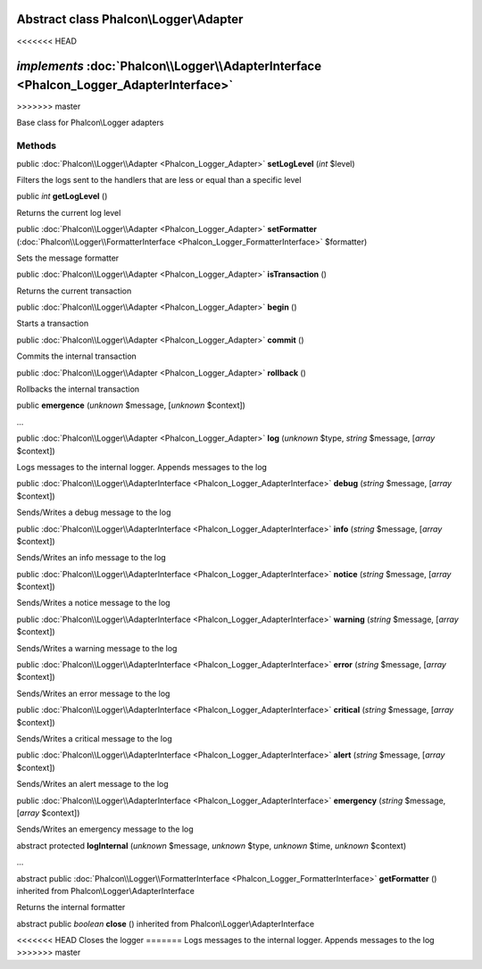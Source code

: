 Abstract class **Phalcon\\Logger\\Adapter**
===========================================
<<<<<<< HEAD

*implements* :doc:`Phalcon\\Logger\\AdapterInterface <Phalcon_Logger_AdapterInterface>`
=======
>>>>>>> master

Base class for Phalcon\\Logger adapters


Methods
-------

public :doc:`Phalcon\\Logger\\Adapter <Phalcon_Logger_Adapter>`  **setLogLevel** (*int* $level)

Filters the logs sent to the handlers that are less or equal than a specific level



public *int*  **getLogLevel** ()

Returns the current log level



public :doc:`Phalcon\\Logger\\Adapter <Phalcon_Logger_Adapter>`  **setFormatter** (:doc:`Phalcon\\Logger\\FormatterInterface <Phalcon_Logger_FormatterInterface>` $formatter)

Sets the message formatter



public :doc:`Phalcon\\Logger\\Adapter <Phalcon_Logger_Adapter>`  **isTransaction** ()

Returns the current transaction



public :doc:`Phalcon\\Logger\\Adapter <Phalcon_Logger_Adapter>`  **begin** ()

Starts a transaction



public :doc:`Phalcon\\Logger\\Adapter <Phalcon_Logger_Adapter>`  **commit** ()

Commits the internal transaction



public :doc:`Phalcon\\Logger\\Adapter <Phalcon_Logger_Adapter>`  **rollback** ()

Rollbacks the internal transaction



public  **emergence** (*unknown* $message, [*unknown* $context])

...


public :doc:`Phalcon\\Logger\\Adapter <Phalcon_Logger_Adapter>`  **log** (*unknown* $type, *string* $message, [*array* $context])

Logs messages to the internal logger. Appends messages to the log



public :doc:`Phalcon\\Logger\\AdapterInterface <Phalcon_Logger_AdapterInterface>`  **debug** (*string* $message, [*array* $context])

Sends/Writes a debug message to the log



public :doc:`Phalcon\\Logger\\AdapterInterface <Phalcon_Logger_AdapterInterface>`  **info** (*string* $message, [*array* $context])

Sends/Writes an info message to the log



public :doc:`Phalcon\\Logger\\AdapterInterface <Phalcon_Logger_AdapterInterface>`  **notice** (*string* $message, [*array* $context])

Sends/Writes a notice message to the log



public :doc:`Phalcon\\Logger\\AdapterInterface <Phalcon_Logger_AdapterInterface>`  **warning** (*string* $message, [*array* $context])

Sends/Writes a warning message to the log



public :doc:`Phalcon\\Logger\\AdapterInterface <Phalcon_Logger_AdapterInterface>`  **error** (*string* $message, [*array* $context])

Sends/Writes an error message to the log



public :doc:`Phalcon\\Logger\\AdapterInterface <Phalcon_Logger_AdapterInterface>`  **critical** (*string* $message, [*array* $context])

Sends/Writes a critical message to the log



public :doc:`Phalcon\\Logger\\AdapterInterface <Phalcon_Logger_AdapterInterface>`  **alert** (*string* $message, [*array* $context])

Sends/Writes an alert message to the log



public :doc:`Phalcon\\Logger\\AdapterInterface <Phalcon_Logger_AdapterInterface>`  **emergency** (*string* $message, [*array* $context])

Sends/Writes an emergency message to the log



abstract protected  **logInternal** (*unknown* $message, *unknown* $type, *unknown* $time, *unknown* $context)

...


abstract public :doc:`Phalcon\\Logger\\FormatterInterface <Phalcon_Logger_FormatterInterface>`  **getFormatter** () inherited from Phalcon\\Logger\\AdapterInterface

Returns the internal formatter



abstract public *boolean*  **close** () inherited from Phalcon\\Logger\\AdapterInterface

<<<<<<< HEAD
Closes the logger
=======
Logs messages to the internal logger. Appends messages to the log
>>>>>>> master



